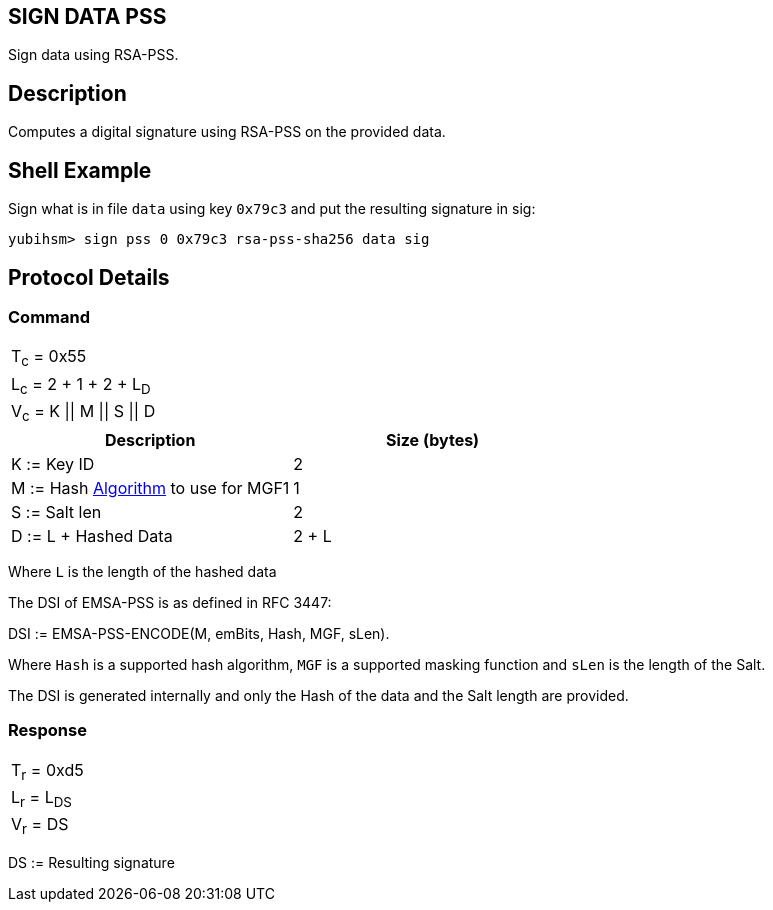 == SIGN DATA PSS

Sign data using RSA-PSS.

== Description

Computes a digital signature using RSA-PSS on the provided data.

== Shell Example

Sign what is in file `data` using key `0x79c3` and put the resulting signature in
sig:

  yubihsm> sign pss 0 0x79c3 rsa-pss-sha256 data sig

== Protocol Details

=== Command

|===============
|T~c~ = 0x55
|L~c~ = 2 + 1 + 2 + L~D~
|V~c~ = K \|\| M \|\| S \|\| D
|===============

[options="header"]
|=========================
| Description | Size (bytes)
| K := Key ID | 2
| M := Hash link:../Concepts/Algorithms.adoc[Algorithm] to use for MGF1 | 1
| S := Salt len | 2
| D := L + Hashed Data | 2 + L
|=========================

Where `L` is the length of the hashed data

The DSI of EMSA-PSS is as defined in RFC 3447:

DSI := EMSA-PSS-ENCODE(M, emBits, Hash, MGF, sLen).

Where `Hash` is a supported hash algorithm, `MGF` is a supported masking
function and `sLen` is the length of the Salt.

The DSI is generated internally and only the Hash of the data and the
Salt length are provided.

=== Response

|============
|T~r~ = 0xd5
|L~r~ = L~DS~
|V~r~ = DS
|============

DS := Resulting signature
